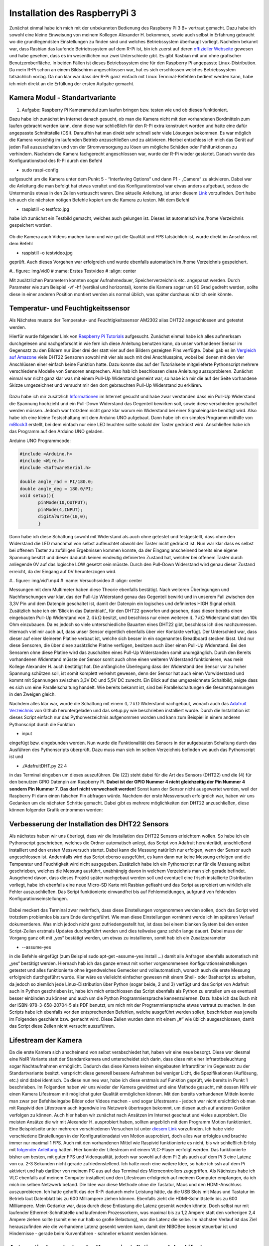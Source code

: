 Installation des RaspberryPi 3
==============================

.. _offizieller Webseite: https://www.raspberrypi.org/downloads/raspbian/
.. _Link: https://www.datenreise.de/raspberry-pi-kamera-inbetriebnahme/
.. _Raspberry Pi Tutorials: https://tutorials-raspberrypi.de/raspberry-pi-luftfeuchtigkeit-temperatur-messen-dht11-dht22/
.. _Vergleich auf Amazone: https://www.amazon.de/s/ref=nb_sb_noss_2?__mk_de_DE=%C3%85M%C3%85%C5%BD%C3%95%C3%91&url=search-alias%3Daps&field-keywords=DHT22
.. _Informationen: https://www.elektronik-kompendium.de/public/schaerer/pullr.htm
.. _mBlock3: http://www.mblock.cc/mblock-software/
.. _Datenblatt: https://cdn-shop.adafruit.com/datasheets/DHT22.pdf
.. _Adafruit Verzeichnis: https://github.com/adafruit/Adafruit_Python_DHT.git
.. _diesem Link: https://tutorials-raspberrypi.de/raspberry-pi-ueberwachungskamera-livestream-einrichten/
.. _folgender Anleitung: https://nerdchandise.io/blog/raspberry-pi-live-stream/
.. _folgender Webseite: https://www.bitblokes.de/kameramodul-des-raspberry-pi-v4l-treiber-video4linux-und-motion/
.. _DHT22 Anleitung: https://tutorials-raspberrypi.de/raspberry-pi-luftfeuchtigkeit-temperatur-messen-dht11-dht22/

Zunächst einmal habe ich mich mit der unbekannten Bedienung des
Raspberry Pi 3 B+ vertraut gemacht. Dazu habe ich sowohl eine kleine
Einweisung von meinem Kollegen Alexander H. 
bekommen, sowie auch selbst in Erfahrung gebracht wo die
grundlegendsten Einstellungen zu finden sind und welches
Betriebssystem überhaupt vorliegt. Nachdem bekannt war, dass Rasbian
das laufende  
Betriebssystem auf dem R-Pi ist, bin ich zuerst auf deren `offizieller
Webseite`_ gewesen und habe gesehen, dass es im wesentlichen nur zwei
Unterschiede gibt. Es gibt Rasbian mit und ohne grafischer  
Benutzeroberfläche. In beiden Fällen ist dieses Betriebssystem eine
für den Raspberry Pi angepasste Linux-Distribution. Da mein R-Pi schon
an einem Bildschirm angeschlossen war, hat es sich erschlossen  
welches Betriebssystem tatsächlich vorlag. Da nun klar war dass der
R-Pi ganz einfach mit Linux Terminal-Befehlen bedient werden kann,
habe ich mich direkt an die Erfüllung der ersten Aufgabe gemacht. 


Kamera Modul - Standartvariante
-------------------------------

1. Aufgabe: Raspberry Pi Kameramodul zum laufen bringen bzw. testen
   wie und ob dieses funktioniert. 

Dazu habe ich zunächst im Internet danach gesucht, ob man die Kamera
nicht mit den vorhandenen Bordmitteln zum laufen gebracht werden kann,
denn diese war schließlich für den R-Pi extra konstruiert  
worden und hatte eine dafür angepasste Schnittstelle (CSI). Daraufhin
hat man direkt sehr schnell sehr viele Lösungen bekommen. Es war
möglich die Kamera vorsichtig im laufenden Betrieb anzuschließen und
zu  
aktivieren. Hierbei entschloss ich mich das Gerät auf jeden Fall
auszuschalten und von der Stromversorgung zu lösen um mögliche Schäden
oder Fehlfunktionen zu verhindern. Nachdem die Kamera fachgerecht  
angeschlossen war, wurde der R-Pi wieder gestartet. Danach wurde das
Konfigurationstool des R-Pi durch den Befehl  

- sudo raspi-config 

aufgesucht um die Kamera unter dem Punkt 5 - “Interfaving Options“ und
dann P1 - „Camera“ zu aktivieren. Dabei war die Anleitung die man
befolgt hat etwas veraltet und das Konfigurationstool war etwas  
anders aufgebaut, sodass die Untermenüs etwas in den Zeilen vertauscht
waren. Eine aktuelle Anleitung, ist unter diesem `Link`_
vorzufinden. Dort habe ich auch die nächsten nötigen Befehle kopiert
um die Kamera zu testen. Mit dem Befehl 

- raspistill -o testfoto.jpg 

habe ich zunächst ein Testbild gemacht, welches auch gelungen
ist. Dieses ist automatisch ins /home Verzeichnis gespeichert worden.  

.. figure:: img/pic1.jpg
   :name: Erstes Testfoto
   :align: center

Ob die Kamera auch Videos machen kann und wie gut die Qualität und FPS
tatsächlich ist, wurde direkt im Anschluss mit dem Befehl 

- raspistill -o testvideo.jpg 

geprüft. Auch dieses Vorgehen war erfolgreich und wurde ebenfalls
automatisch im /home Verzeichnis gespeichert.  

#.. figure:: img/vid0
#   :name: Erstes Testvideo   
#   :align: center

Mit zusätzlichen Parametern konnten sogar Aufnahmedauer, Speicherverzeichnis 
etc. angepasst werden. Durch Parameter wie zum Beispiel -vf -hf
(vertikal und horizontal), konnte die Kamera sogar um 90 Grad gedreht
werden, sollte diese in einer anderen Position montiert werden  
als normal üblich, was später durchaus nützlich sein könnte.


Temperatur- und Feuchtigkeitssensor
-----------------------------------

Als Nächstes musste der Temperatur- und Feuchtigkeitssensor AM2302 alias DHT22 angeschlossen und getestet werden.

Hierfür wurde folgender Link von `Raspberry Pi Tutorials`_
aufgesucht. Zunächst einmal habe ich alles aufmerksam durchgelesen und
nachgeforscht in wie fern ich diese Anleitung benutzen kann,  
da unser vorhandener Sensor im Gegensatz zu den Bildern nur über drei
der statt vier auf den Bildern gezeigten Pins verfügte. Dabei gab es
im `Vergleich auf Amazone`_ viele DHT22 Sensoren sowohl mit  
vier als auch mit drei Anschlusspins, wobei bei denen mit den vier
Anschlüssen einer einfach keine Funktion hatte. Dazu konnte das auf
der Tutorialseite mitgelieferte Pythonscript mehrere verschiedene  
Modelle von Sensoren ansprechen. Also hab ich beschlossen diese
Anleitung auszuprobieren. Zunächst einmal war nicht ganz klar was mit
einem Pull-Up Widerstand gemeint war, so habe ich mir die auf der  
Seite vorhandene Skizze umgezeichnet und versucht mir den dort
gebrauchten Pull-Up Widerstand zu erklären.  

.. figure:: img/pic2.jpg 
   :name:  Umgezeichnetes Schaltbild
   :align: center

Dazu habe ich mir zusätzlich `Informationen`_ im Internet gesucht und
habe zwar verstanden dass ein Pull-Up Widerstand die Spannung
hochzieht und ein Pull-Down Widerstand das Gegenteil bewirken soll,  
sowie diese verschieden geschaltet werden müssen. Jedoch war trotzdem
nicht ganz klar warum ein Widerstand bei einer Signaleingabe benötigt
wird. Also habe ich eine kleine Testschaltung mit dem  
Arduino UNO aufgebaut. Dann habe ich ein simples Programm mithilfe von
`mBlock3`_ erstellt, bei dem einfach nur eine LED leuchten sollte
sobald der Taster gedrückt wird. Anschließen habe ich das  
Programm auf den Arduino UNO geladen.


Arduino UNO Programmcode:

.. code:: c
	  
   #include <Arduino.h>
   #include <Wire.h>
   #include <SoftwareSerial.h>

   double angle_rad = PI/180.0;
   double angle_deg = 180.0/PI;
   void setup(){
	  pinMode(10,OUTPUT);
	  pinMode(4,INPUT);
	  digitalWrite(10,0);
	  }

Dann habe ich diese Schaltung sowohl mit Widerstand als auch ohne
getestet und festgestellt, dass ohne den Widerstand die LED manchmal
von selbst aufleuchtet obwohl der Taster nicht gedrückt ist.  
Nun war klar dass es selbst bei offenem Taster zu zufälligen
Ergebnissen kommen konnte, da der Eingang anscheinend bereits eine
eigene Spannung besitzt und dieser dadurch keinen eindeutig
definierten  
Zustand hat, welcher bei offenem Taster durch anliegende 0V auf das
logische LOW gesetzt sein müsste. Durch den Pull-Down Widerstand wird
genau dieser Zustand erreicht, da der Eingang auf 0V  
herunterzogen wird. 

#.. figure:: img/vid1.mp4
#   :name: Versuchsvideo
#   :align: center

Messungen mit dem Multimeter haben diese Theorie ebenfalls
bestätigt. Nach weiteren Überlegungen und Nachforschungen war klar,
das der Pull-Up Widerstand genau das Gegenteil bewirkt und in unserem  
Fall zwischen den 3,3V Pin und dem Datenpin geschaltet ist, damit der
Datenpin ein logisches und definiertes HIGH Signal erhält. Zusätzlich
habe ich ein ’Blick in das Datenblatt’_ für den DHT22 geworfen  
und gesehen, dass dieser bereits einen eingebauten Pull-Up Widerstand
von :math:`2,4\,k\Omega` besitzt, und beschloss nur einen weiteren
:math:`4,7\,k\Omega` Widerstand statt den 10k Ohm einzubauen.  
Da es jedoch so viele unterschiedliche Bauarten eines DHT22 gibt,
beschloss ich dies nachzumessen. Hiernach viel mir auch auf, dass
unser Sensor eigentlich ebenfalls über vier Kontakte verfügt.  
Der Unterschied war, dass dieser auf einer kleineren Platine verbaut
ist, welche sich besser in ein sogenanntes Breadboard stecken
lässt. Und nur diese Sensoren,  
die über diese zusätzliche Platine verfügen, besitzen auch über einen
Pull-Up Widerstand. Bei den Sensoren ohne diese Platine wird das
zuschalten eines Pull-Up Widerstanden somit unumgänglich. Durch den  
Bereits vorhandenen Widerstand müsste der Sensor somit auch ohne einen
weiteren Widerstand funktionieren, was mein Kollege Alexander H. auch
bestätigt hat. Die anfängliche Überlegung dass der Widerstand  
den Sensor vor zu hoher Spannung schützen soll, ist somit komplett
verkehrt gewesen, denn der Sensor hat auch einen Vorwiderstand und
kommt mit Spannungen zwischen 3,3V DC und 5,5V DC zurecht. Ein Blick  
auf das umgezeichnete Schaltbild, zeigte dass es sich um eine
Parallelschaltung handelt. Wie bereits bekannt ist, sind bei
Parallelschaltungen die Gesamtspannungen in den Zweigen gleich. 

Nachdem alles klar war, wurde die Schaltung mit einem
:math:`4,7\,k\Omega` Widerstand nachgebaut, wonach auch das `Adafruit
Verzeichnis`_ von Github heruntergeladen und das setup.py wie
beschrieben installiert wurde. Durch die Installation ist dieses
Script einfach nur das Pythonverzeichnis aufgenommen worden und kann
zum Beispiel in einem anderen Pythonscript durch die Funktion  

- input 

eingefügt bzw. eingebunden werden. Nun wurde die Funktionalität des
Sensors in der aufgebauten Schaltung durch das Ausführen des
Pythonscripts überprüft. Dazu muss man sich im selben Verzeichnis  
befinden wo auch das Pythonscript ist und 

- ./AdafruitDHT.py 22 4 

in das Terminal eingeben um dieses auszuführen. Die (22) steht dabei
für die Art des Sensors (DHT22) und die (4) für den benutzen GPIO
Datenpin am Raspberry Pi. **Dabei ist der GPIO Nummer 4 nicht
gleichzeitig   
der Pin Nummer 4 sondern Pin Nummer 7**. **Das darf nicht verwechselt
werden!** Sonst kann der Sensor nicht ausgewertet werden, weil der
Raspberry Pi dann einen falschen Pin abfragen würde.  
Nachdem der erste Messversuch erfolgreich war, haben wir uns Gedanken
um die nächsten Schritte gemacht. 
Dabei gibt es mehrere möglichkeiten den DHT22 anzuschließen, diese
können folgender Grafik entnommen werden: 

.. figure:: img/pic4.png
   :name: GPIO Schnittstelle
   :align: center


Verbesserung der Installation des DHT22 Sensors
-----------------------------------------------

Als nächstes haben wir uns überlegt, dass wir die Installation des
DHT22 Sensors erleichtern wollen. So habe ich ein Pythonscript
geschrieben, welches die Ordner automatisch anlegt, das Script von  
Adafruit herunterlädt, anschließend installiert und den ersten
Messversuch startet. Dabei kann die Messung natürlich nur erfolgen,
wenn der Sensor auch angeschlossen ist. Andernfalls wird das Script  
ebenso ausgeführt, es kann dann nur keine Messung erfolgen und die
Temperatur und Feuchtigkeit wird nicht ausgegeben. Zusätzlich habe ich
ein Pythonscript nur für die Messung selbst geschrieben,  
welches die Messung ausführt, unabhängig davon in welchem Verzeichnis
man sich gerade befindet. Ausgehend davon, dass dieses Projekt später
nachgebaut werden soll und eventuell eine frisch installierte  
Distribution vorliegt, habe ich ebenfalls eine neue Micro-SD Karte mit
Rasbian geflasht und das Script ausprobiert um wirklich alle Fehler
auszuschließen. Das Script funktionierte einwandfrei bis auf  
Fehlermeldungen, aufgrund von fehlenden Konfigurationseinstellungen. 

.. figure:: img/pic3.png
   :name: Hinweise
   :align: center

Dabei meckert das Terminal zwar mehrfach, dass diese Einstellungen vorgenommen werden sollen, doch das Script wird trotzdem problemlos 
bis zum Ende durchgeführt. Wie man diese Einstellungen vornimmt werde ich im späteren Verlauf dokumentieren. Was mich jedoch nicht ganz zufriedengestellt hat, ist dass bei einem blanken System bei den 
ersten Script-Zeilen erstmals Updates durchgeführt werden und dies teilweise ganz schön lange dauert. Dabei muss der Vorgang ganz oft mit „yes“ bestätigt werden, um etwas zu installieren, 
somit hab ich ein Zusatzparameter 

- --assume-yes 

in die Befehle eingefügt (zum Beispiel sudo apt-get –assume-yes install …) damit alle Anfragen ebenfalls automatisch mit „yes“ bestätigt werden. Hiernach hab ich das ganze erneut mit vorher vorgenommenen 
Konfigurationseinstellungen getestet und alles funktionierte ohne irgendwelches Gemecker und vollautomatisch, wonach auch die erste Messung erfolgreich durchgeführt wurde. Klar wäre es vielleicht 
einfacher gewesen mit einem Shell- oder Bashscript zu arbeiten, da jedoch so ziemlich jede Linux-Distribution über Python (sogar beide, 2 und 3) verfügt und das Script von Adafruit auch in Python 
geschrieben ist, habe ich mich entschlossen das Script ebenfalls als Python zu erstellen um es eventuell besser einbinden zu können und auch um die Python Programmiersprache kennenzulernen. 
Dazu habe ich das Buch mit der ISBN-978-3-658-20704-5 als PDF benutzt, um mich mit der Programmiersprache etwas vertraut zu machen. In den Scripts habe ich ebenfalls vor den entsprechenden Befehlen, 
welche ausgeführt werden sollen, beschrieben was jeweils im Folgenden geschieht bzw. gemacht wird. Diese Zeilen wurden dann mit einem „#“ wie üblich ausgeschlossen, damit das Script diese Zeilen nicht 
versucht auszuführen.


Lifestream der Kamera
---------------------

Da die erste Kamera sich anscheinend von selbst verabschiedet hat, haben wir eine neue besorgt. Diese war diesmal eine NoIR Variante statt der Standardkamera und unterscheidet sich darin, dass diese mit 
einer Infrarotbeleuchtung sogar Nachtaufnahmen ermöglicht. Dadurch das diese Kamera keinen eingebauten Infrarotfilter im Gegensatz zu der Standartvariante besitzt, verspricht diese generell bessere 
Aufnahmen bei weniger Licht, die Spezifikationen (Auflösung, etc.) sind dabei identisch. Da diese nun neu war, habe ich diese erstmals auf Funktion geprüft, wie bereits in Punkt 1 beschrieben. 
Im Folgenden haben wir uns wieder der Kamera gewidmet und eine Methode gesucht, mit dessen Hilfe wir einen Kamera Lifestream mit möglichst guter Qualität ermöglichen können. Mit den bereits vorhandenen 
Mitteln konnte man zwar per Befehlseingabe Bilder oder Videos machen - und sogar Lifestreams - jedoch war nicht ersichtlich ob man mit Raspivid den Lifestream auch irgendwie ins Netzwerk übertragen 
bekommt, um diesen auch auf anderen Geräten verfolgen zu können. Auch hier haben wir zunächst nach Ansätzen im Internet geschaut und vieles ausprobiert. Die meisten Ansätze die wir mit Alexander H. 
ausprobiert haben, sollten angeblich mit dem Programm Motion funktioniert. Eine Beispielseite unter mehreren verschiedenen Versuchen ist unter `diesem Link`_ vorzufinden. Ich habe viele verschiedene 
Einstellungen in der Konfigurationsdatei von Motion ausprobiert, doch alles war erfolglos und brachte immer nur maximal 1 FPS. Auch mit den vorhandenen Mittel wie Raspivid funktionierte es nicht, 
bis wir schließlich Erfolg mit `folgender Anleitung`_ hatten. Hier konnte der Lifestream mit einem VLC-Player verfolgt werden. Das funktionierte bisher am besten, mit guter FPS und Videoqualität, 
jedoch war sowohl auf dem Pi 2 als auch auf dem Pi 3 eine Latenz von ca. 2-3 Sekunden nicht gerade zufriedenstellend. Ich hatte noch eine weitere Idee, so habe ich ssh auf dem Pi aktiviert und hab 
darüber von meinem PC aus auf das Terminal des Microcontrollers zugegriffen. Als Nächstes habe ich VLC ebenfalls auf meinem Computer installiert und den Lifestream erfolgreich auf meinem Computer empfangen, 
da ich mich im selben Netzwerk befand. Die Idee war diese Methode ohne die Tastatur, Maus und den HDMI-Anschluss auszuprobieren. Ich hatte gehofft das der R-Pi dadurch mehr Leistung hätte, 
da die USB Slots mit Maus und Tastatur im Betrieb laut Datenblatt bis zu 600 Milliampere ziehen können. Ebenfalls zieht die HDMI-Schnittstelle bis zu 600 Milliampere. Mein Gedanke war, dass durch diese 
Entlastung die Latenz gesenkt werden könnte. Doch selbst nur mit laufender Ethernet-Schnittstelle und laufendem Prozessorkern, was maximal bis zu 1,2 Ampere statt den vorherigen 2,4 Ampere ziehen sollte 
(somit eine nur halb so große Belastung), war die Latenz die selbe. Im nächsten Verlauf ist das Ziel herauszufinden wie die vorhandene Latenz gesenkt werden kann, damit der NIBOBee besser steuerbar ist 
und Hindernisse - gerade beim Kurvenfahren - schneller erkannt werden können.


Automatisches starten der Kamerainstallation und des Lifestreams
----------------------------------------------------------------

Damit die Installation der Kamera schneller abläuft, habe ich auch für diese ein Pythonscript geschrieben. Da die Kamara immer in den Konfigurationseinstellungen (sudo raspi-config) anktiviert werden muss,
habe ich eine Lösung auf `folgender Webseite`_ Befehle gefunden, wodurch die bereits auf jeden Rasbian-System vorhandenen Treiber für die Kamera aktiviert und in den Autostart eingetragen werden, 
damit diese bei einem Neustart automatisch initialisiert werden und die Kamera erkannt wird. Dies gilt ebenso im späteren Verlauf zu testen, ob es auch funktioniert. Der VLC Player wird hierbei, falls nicht 
bereits vorhaben - was standardmäßig sein sollte -, ebenfalls installiert. Das engültige Ziel ist es, dass wenn der Raspberry Pi gestartet wird, der Lifestream vollautomatisch beginnt, sodass der 
Lifestream sich unkompliziert auf einem PC öffnen lässt, dabei muss sich der PC im selben Netzwerk befinden.


Was geschieht als nächstes?
---------------------------

Sobald das Script für die Kamerainstallation getestet wurde und funktioniert, werde ich die Installationsscripte zusammenführen, sodass nur ein Script ausgeführt werden muss um alle für dieses 
Projekt benötigten Programme und Funktionen zu installieren. Das Starten des Lifestream auf den Computer sowie das Durchführung der Messungen kann ebenfalls simple automatisiert werden. Wie in der 
`DHT22 Anleitung`_ bereits erwähnt ist, können die Messungen sogar dauerhaft geloggt werden. Somit liesse sich auch eine Grafik erstellen, auf der Messungen in bestimmten Zeitabständen einen Verlauf abbilden. 
Ob dies sinnvoll wäre, müsste beim nächsten Termin besprochen werden.
Im Vordergrund steht jedoch, dass die Latenz des Lifestreams minimiert werden kann. Diese Aufgaben können natürlich auch aufgeteilt werden.


Die erstellen Pythonscripte
---------------------------

Dies ist das Script, welches Updates durchführt, den DHT22 Sensor installiert und testet.


.. code:: python

   #!/usr/bin/python
   # coding: utf8
 
   # Updates checken und installieren:
   import os
   print os.system('sudo apt-get --assume-yes update');
   print os.system('sudo apt-get --assume-yes upgrade');
   print os.system('sudo apt-get --assume-yes autoremove');

   # Zunaechst werden einige Packete installiert:
   print os.system('sudo apt-get --assume-yes install build-essential python-dev python-openssl git');

   # Verzeichnis fuer die Bibliotheken wird erstellt und aufgesucht:
   print os.system('mkdir /home/pi/Sensoren-Temp-Feucht');
   print os.chdir('/home/pi/Sensoren-Temp-Feucht');
	  
   # Bibliothek fuer die Sensoren wird geladen und eine Phyton Bibliothek angelegt:
   print os.system('git clone https://github.com/adafruit/Adafruit_Python_DHT.git');
   print os.chdir('/home/pi/Sensoren-Temp-Feucht/Adafruit_Python_DHT');
   print os.system('sudo python setup.py install');
	  
   # In den Ordner "examples" wechseln, welcher Bestandteil der
   # herruntergeladenen Bibliothek ist:
   print os.chdir('/home/pi/Sensoren-Temp-Feucht/Adafruit_Python_DHT/examples');
   
   # Sofern man sich nun in dem Verzeichnis /home/pi/Documents/Sensoren-Temp-Feucht/
   # befindet und der Sensor nach Anleitung angeschlossen ist, kann mit dem
   # folgenden Befehl die Temperatur und die Feuchtigkeit gemessen werden:
   # sudo ./AdafruitDHT.py 22 4
   # Hierbei steht die "22" fuer das Sensormodel DHT22 und die "4" fuer
   # GPIO Nummer 4. Wird ein anderer Sensor verwendet muss die Zahl "22"
   # dementsprechen angepasst werden, dasselbe betrifft auch die GPIO Schnittstelle.
   
   # Im Folgenden wird die erste Testmessung auch direkt durchgefuehrt,
   # sofern der Sensor richtig angeschlossen ist:
   print os.system('./AdafruitDHT.py 22 4');


   # Sollten weitere Messungen durchgefuehrt werden, muss das andere Script
   # Namens messung.py ausgefuehrt werden. Dabei wird das richtige Verzeichnis
   # automatisch aufgesucht.


Mit folgendem Script können weitere Messungen durchgeführt werden,
unabhängig davon in welchem Verzeichnis man sich gerade befindet. 

.. code:: python
	  
   #!/usr/bin/python
   # coding: utf8

   # Hier wird das fier die Messung benoetigte Verzeichnis von Adafruit aufgesucht:
   import os
   print os.chdir('/home/pi/Sensoren-Temp-Feucht/Adafruit_Python_DHT/examples');

   # Und andschliessend wird das sich darin befindende, vorher herruntergelade,
   # Python-Script von Adafruit ausgefuehrt, womit die Abfrage des Sensors
   # DHT22 erfolgt.
   import os.system('./AdafruitDHT.py 22 4');

   # Hierbei steht die "22" fuer das Sensormodel DHT22 und die "4" fuer
   # GPIO Nummer 4. Wird ein anderer Sensor verwendet muss die Zahl "22"
   # dementsprechen angepasst werden. Dasselbe betrifft auch die GPIO Schnittstelle.


